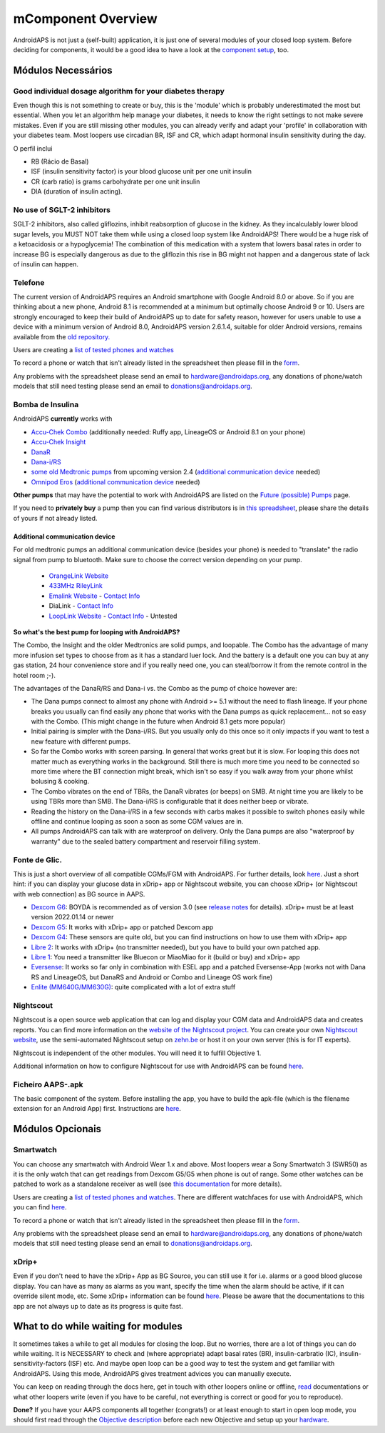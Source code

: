 mComponent Overview 
**************************************************
AndroidAPS is not just a (self-built) application, it is just one of several modules of your closed loop system. Before deciding for components, it would be a good idea to have a look at the `component setup <../index.html#component-setup>`_, too.
   
.. image:: ../images/modules.png
  :alt: Components overview

.. nota:: 
   **IMPORTANT SAFETY NOTICE**

   The foundation of AndroidAPS safety features discussed in this documentation is built on the safety features of the hardware used to build your system. It is critically important that you only use a tested, fully functioning FDA or CE approved insulin pump and CGM for closing an automated insulin dosing loop. Hardware or software modifications to these components can cause unexpected insulin dosing, causing significant risk to the user. If you find or get offered broken, modified or self-made insulin pumps or CGM receivers, *do not use* these for creating an AndroidAPS system.

   Additionally, it is equally important to only use original supplies such as inserters, cannulas and insulin containers approved by the manufacturer for use with your pump or CGM. Using untested or modified supplies can cause CGM inaccuracy and insulin dosing errors. Insulin is highly dangerous when misdosed - please do not play with your life by hacking with your supplies.
   
   Por último, mas não menos importante, você não deve tomar inibidores SGLT-2 (gliflozins), pois eles reduzem incalculavelmente os níveis de açúcar no sangue.  A combinação com um sistema que reduz as taxas basais a fim de aumentar a GLIC é especialmente perigosa já que devido ao gliflozin esse aumento na GLIC pode não acontecer e um estado perigoso de falta de insulina pode acontecer.

Módulos Necessários
==================================================
Good individual dosage algorithm for your diabetes therapy
----------------------------------------------------------
Even though this is not something to create or buy, this is the 'module' which is probably underestimated the most but essential. When you let an algorithm help manage your diabetes, it needs to know the right settings to not make severe mistakes.
Even if you are still missing other modules, you can already verify and adapt your 'profile' in collaboration with your diabetes team. 
Most loopers use circadian BR, ISF and CR, which adapt hormonal insulin sensitivity during the day.

O perfil inclui

* RB (Rácio de Basal)
* ISF (insulin sensitivity factor) is your blood glucose unit per one unit insulin
* CR (carb ratio) is grams carbohydrate per one unit insulin
* DIA (duration of insulin acting).

No use of SGLT-2 inhibitors
--------------------------------------------------
SGLT-2 inhibitors, also called gliflozins, inhibit reabsorption of glucose in the kidney. As they incalculably lower blood sugar levels, you MUST NOT take them while using a closed loop system like AndroidAPS! There would be a huge risk of a ketoacidosis or a hypoglycemia! The combination of this medication with a system that lowers basal rates in order to increase BG is especially dangerous as due to the gliflozin this rise in BG might not happen and a dangerous state of lack of insulin can happen.

Telefone
--------------------------------------------------
The current version of AndroidAPS requires an Android smartphone with Google Android 8.0 or above. So if you are thinking about a new phone, Android 8.1 is recommended at a minimum but optimally choose Android 9 or 10.
Users are strongly encouraged to keep their build of AndroidAPS up to date for safety reason, however for users unable to use a device with a minimum version of Android 8.0, AndroidAPS version 2.6.1.4, suitable for older Android versions, remains available from the `old repository. <https://github.com/miloskozak/androidaps>`_

Users are creating a `list of tested phones and watches <https://docs.google.com/spreadsheets/d/1gZAsN6f0gv6tkgy9EBsYl0BQNhna0RDqA9QGycAqCQc/edit?usp=sharing>`_

To record a phone or watch that isn't already listed in the spreadsheet then please fill in the `form <https://docs.google.com/forms/d/e/1FAIpQLScvmuqLTZ7MizuFBoTyVCZXuDb__jnQawEvMYtnnT9RGY6QUw/viewform>`_.

Any problems with the spreadsheet please send an email to `hardware@androidaps.org <mailto:hardware@androidaps.org>`_, any donations of phone/watch models that still need testing please send an email to `donations@androidaps.org <mailto:hardware@androidaps.org>`_.

Bomba de Insulina
--------------------------------------------------
AndroidAPS **currently** works with 

- `Accu-Chek Combo <../Configuration/Accu-Chek-Combo-Pump.html>`_ (additionally needed: Ruffy app, LineageOS or Android 8.1 on your phone)
- `Accu-Chek Insight <../Configuration/Accu-Chek-Insight-Pump.html>`_ 
- `DanaR <../Configuration/DanaR-Insulin-Pump.html>`_ 
- `Dana-i/RS <../Configuration/DanaRS-Insulin-Pump.html>`_
- `some old Medtronic pumps <../Configuration/MedtronicPump.html>`_ from upcoming version 2.4 (`additional communication device <../Module/module.html#additional-communication-device>`__ needed)
- `Omnipod Eros <../Configuration/OmnipodEros.html>`_ (`additional communication device <../Module/module.html#additional-communication-device>`__ needed)

**Other pumps** that may have the potential to work with AndroidAPS are listed on the `Future (possible) Pumps <../Getting-Started/Future-possible-Pump-Drivers.html>`_ page.

If you need to **privately buy** a pump then you can find various distributors is in `this spreadsheet <https://drive.google.com/open?id=1CRfmmjA-0h_9nkRViP3J9FyflT9eu-a8HeMrhrKzKz0>`_, please share the details of yours if not already listed.

Additional communication device
~~~~~~~~~~~~~~~~~~~~~~~~~~~~~~~~~~~~~~~~~~~~~~~~~~
For old medtronic pumps an additional communication device (besides your phone) is needed to "translate" the radio signal from pump to bluetooth. Make sure to choose the correct version depending on your pump.

   -  |OrangeLink|  `OrangeLink Website <https://getrileylink.org/product/orangelink>`_    
   -  |RileyLink| `433MHz RileyLink <https://getrileylink.org/product/rileylink433>`__
   -  |EmaLink|  `Emalink Website <https://github.com/sks01/EmaLink>`__ - `Contact Info <mailto:getemalink@gmail.com>`__  
   -  |DiaLink|  DiaLink - `Contact Info <mailto:Boshetyn@ukr.net>`__     
   -  |LoopLink|  `LoopLink Website <https://www.getlooplink.org/>`__ - `Contact Info <https://jameswedding.substack.com/>`__ - Untested

**So what's the best pump for looping with AndroidAPS?**

The Combo, the Insight and the older Medtronics are solid pumps, and loopable. The Combo has the advantage of many more infusion set types to choose from as it has a standard luer lock. And the battery is a default one you can buy at any gas station, 24 hour convenience store and if you really need one, you can steal/borrow it from the remote control in the hotel room ;-).

The advantages of the DanaR/RS and Dana-i vs. the Combo as the pump of choice however are:

- The Dana pumps connect to almost any phone with Android >= 5.1 without the need to flash lineage. If your phone breaks you usually can find easily any phone that works with the Dana pumps as quick replacement... not so easy with the Combo. (This might change in the future when Android 8.1 gets more popular)
- Initial pairing is simpler with the Dana-i/RS. But you usually only do this once so it only impacts if you want to test a new feature with different pumps.
- So far the Combo works with screen parsing. In general that works great but it is slow. For looping this does not matter much as everything works in the background. Still there is much more time you need to be connected so more time where the BT connection might break, which isn't so easy if you walk away from your phone whilst bolusing & cooking. 
- The Combo vibrates on the end of TBRs, the DanaR vibrates (or beeps) on SMB. At night time you are likely to be using TBRs more than SMB.  The Dana-i/RS is configurable that it does neither beep or vibrate.
- Reading the history on the Dana-i/RS in a few seconds with carbs makes it possible to switch phones easily while offline and continue looping as soon a soon as some CGM values are in.
- All pumps AndroidAPS can talk with are waterproof on delivery. Only the Dana pumps are also "waterproof by warranty" due to the sealed battery compartment and reservoir filling system. 

Fonte de Glic.
--------------------------------------------------
This is just a short overview of all compatible CGMs/FGM with AndroidAPS. For further details, look `here <../Configuration/BG-Source.html>`_. Just a short hint: if you can display your glucose data in xDrip+ app or Nightscout website, you can choose xDrip+ (or Nightscout with web connection) as BG source in AAPS.

* `Dexcom G6 <../Hardware/DexcomG6.html>`_: BOYDA is recommended as of version 3.0 (see `release notes <../Installing-AndroidAPS/Releasenotes.html#important-hints>`_ for details). xDrip+ must be at least version 2022.01.14 or newer
* `Dexcom G5 <../Hardware/DexcomG5.html>`_: It works with xDrip+ app or patched Dexcom app
* `Dexcom G4 <../Hardware/DexcomG4.html>`_: These sensors are quite old, but you can find instructions on how to use them with xDrip+ app
* `Libre 2 <../Hardware/Libre2.html>`_: It works with xDrip+ (no transmitter needed), but you have to build your own patched app.
* `Libre 1 <../Hardware/Libre1.html>`_: You need a transmitter like Bluecon or MiaoMiao for it (build or buy) and xDrip+ app
* `Eversense <../Hardware/Eversense.html>`_: It works so far only in combination with ESEL app and a patched Eversense-App (works not with Dana RS and LineageOS, but DanaRS and Android or Combo and Lineage OS work fine)
* `Enlite (MM640G/MM630G) <../Hardware/MM640g.html>`_: quite complicated with a lot of extra stuff


Nightscout
--------------------------------------------------
Nightscout is a open source web application that can log and display your CGM data and AndroidAPS data and creates reports. You can find more information on the `website of the Nightscout project <http://nightscout.github.io/>`_. You can create your own `Nightscout website <https://nightscout.github.io/nightscout/new_user/>`_, use the semi-automated Nightscout setup on `zehn.be <https://ns.10be.de/en/index.html>`_ or host it on your own server (this is for IT experts).

Nightscout is independent of the other modules. You will need it to fulfill Objective 1.

Additional information on how to configure Nightscout for use with AndroidAPS can be found `here <../Installing-AndroidAPS/Nightscout.html>`__.

Ficheiro AAPS-.apk
--------------------------------------------------
The basic component of the system. Before installing the app, you have to build the apk-file (which is the filename extension for an Android App) first. Instructions are  `here <../Installing-AndroidAPS/Building-APK.html>`__.  

Módulos Opcionais
==================================================
Smartwatch
--------------------------------------------------
You can choose any smartwatch with Android Wear 1.x and above. Most loopers wear a Sony Smartwatch 3 (SWR50) as it is the only watch that can get readings from Dexcom G5/G5 when phone is out of range. Some other watches can be patched to work as a standalone receiver as well (see `this documentation <https://github.com/NightscoutFoundation/xDrip/wiki/Patching-Android-Wear-devices-for-use-with-the-G5>`_ for more details).

Users are creating a `list of tested phones and watches <https://docs.google.com/spreadsheets/d/1gZAsN6f0gv6tkgy9EBsYl0BQNhna0RDqA9QGycAqCQc/edit?usp=sharing>`_. There are different watchfaces for use with AndroidAPS, which you can find `here <../Configuration/Watchfaces.html>`__.

To record a phone or watch that isn't already listed in the spreadsheet then please fill in the `form <https://docs.google.com/forms/d/e/1FAIpQLScvmuqLTZ7MizuFBoTyVCZXuDb__jnQawEvMYtnnT9RGY6QUw/viewform>`_.

Any problems with the spreadsheet please send an email to `hardware@androidaps.org <mailto:hardware@androidaps.org>`_, any donations of phone/watch models that still need testing please send an email to `donations@androidaps.org <mailto:hardware@androidaps.org>`_.

xDrip+
--------------------------------------------------
Even if you don't need to have the xDrip+ App as BG Source, you can still use it for i.e. alarms or a good blood glucose display. You can have as many as alarms as you want, specify the time when the alarm should be active, if it can override silent mode, etc. Some xDrip+ information can be found `here <../Configuration/xdrip.html>`__. Please be aware that the documentations to this app are not always up to date as its progress is quite fast.
  
What to do while waiting for modules
==================================================
It sometimes takes a while to get all modules for closing the loop. But no worries, there are a lot of things you can do while waiting. It is NECESSARY to check and (where appropriate) adapt basal rates (BR), insulin-carbratio (IC), insulin-sensitivity-factors (ISF) etc. And maybe open loop can be a good way to test the system and get familiar with AndroidAPS. Using this mode, AndroidAPS gives treatment advices you can manually execute.

You can keep on reading through the docs here, get in touch with other loopers online or offline, `read <../Where-To-Go-For-Help/Background-reading.html>`_ documentations or what other loopers write (even if you have to be careful, not everything is correct or good for you to reproduce).

**Done?**
If you have your AAPS components all together (congrats!) or at least enough to start in open loop mode, you should first read through the `Objective description <../Usage/Objectives.html>`_ before each new Objective and setup up your `hardware <../index.html#component-setup>`_.

..
	Image aliases resource for referencing images by name with more positioning flexibility


..
	Hardware and Software Requirements
.. |EmaLink|				image:: ../images/omnipod/EmaLink.png
.. |LoopLink|				image:: ../images/omnipod/LoopLink.png
.. |OrangeLink|			image:: ../images/omnipod/OrangeLink.png		
.. |RileyLink|				image:: ../images/omnipod/RileyLink.png
.. |DiaLink|		      image:: ../images/omnipod/DiaLink.png
